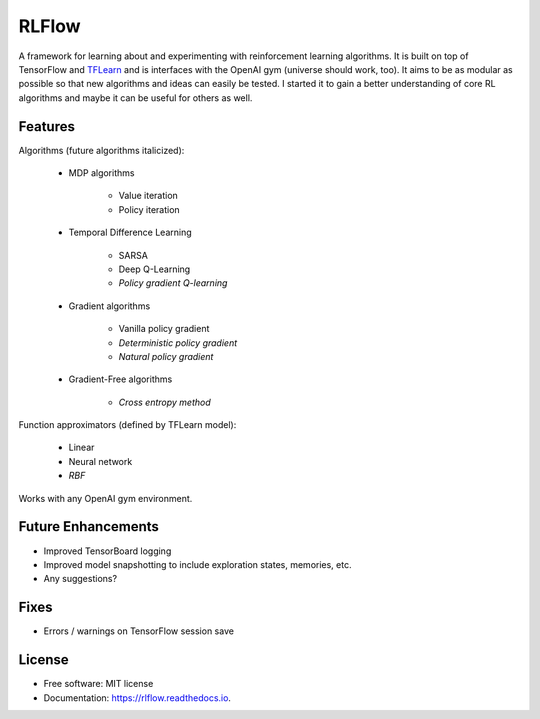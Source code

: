 ===============================
RLFlow
===============================


.. image:: https://img.shields.io/pypi/v/rlflow.svg
        :target: https://pypi.python.org/pypi/rlflow

.. image:: https://img.shields.io/travis/tpbarron/rlflow.svg
        :target: https://travis-ci.org/tpbarron/rlflow

.. image:: https://readthedocs.org/projects/rlflow/badge/?version=latest
        :target: https://rlflow.readthedocs.io/en/latest/?badge=latest
        :alt: Documentation Status

.. image:: https://pyup.io/repos/github/tpbarron/rlflow/shield.svg
     :target: https://pyup.io/repos/github/tpbarron/rlflow/
     :alt: Updates


A framework for learning about and experimenting with reinforcement learning algorithms.
It is built on top of TensorFlow and `TFLearn <http://tflearn.org/>`_  and is interfaces
with the OpenAI gym (universe should work, too). It aims to be as modular as possible so
that new algorithms and ideas can easily be tested. I started it to gain a better
understanding of core RL algorithms and maybe it can be useful for others as well.


Features
--------

Algorithms (future algorithms italicized):

  - MDP algorithms

      + Value iteration
      + Policy iteration

  - Temporal Difference Learning

      + SARSA
      + Deep Q-Learning
      + *Policy gradient Q-learning*

  - Gradient algorithms

      + Vanilla policy gradient
      + *Deterministic policy gradient*
      + *Natural policy gradient*

  - Gradient-Free algorithms

      + *Cross entropy method*

Function approximators (defined by TFLearn model):

  - Linear
  - Neural network
  - *RBF*

Works with any OpenAI gym environment.


Future Enhancements
-------------------

* Improved TensorBoard logging
* Improved model snapshotting to include exploration states, memories, etc.
* Any suggestions?


Fixes
------------------
* Errors / warnings on TensorFlow session save


License
------------------

* Free software: MIT license
* Documentation: https://rlflow.readthedocs.io.
